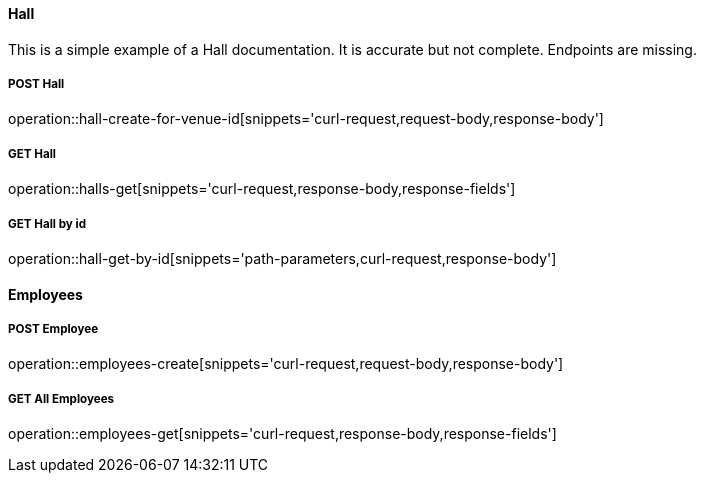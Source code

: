 :snippetCurlPost: curl-request,request-body,response-body
:snippetCurlGetFields: curl-request,response-body,response-fields
:snippetCurlGet: curl-request,response-body
:snippetHttp: http-request, http-response,request-body,response-body,response-fields

==== Hall
This is a simple example of a Hall documentation. It is accurate but not complete. Endpoints are missing.

===== POST Hall
operation::hall-create-for-venue-id[snippets='{snippetCurlPost}']

===== GET Hall
operation::halls-get[snippets='{snippetCurlGetFields}']

===== GET Hall by id
operation::hall-get-by-id[snippets='path-parameters,{snippetCurlGet}']

==== Employees

===== POST Employee
operation::employees-create[snippets='{snippetCurlPost}']

===== GET All Employees
operation::employees-get[snippets='{snippetCurlGetFields}']
